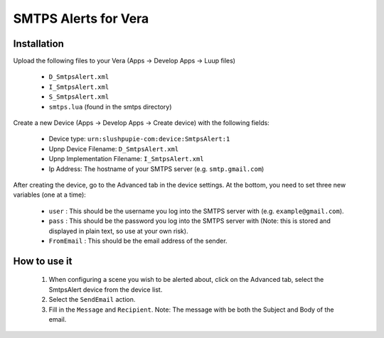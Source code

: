 
SMTPS Alerts for Vera
=====================


Installation
------------

Upload the following files to your Vera (Apps -> Develop Apps -> Luup files)

  * ``D_SmtpsAlert.xml``
  * ``I_SmtpsAlert.xml``
  * ``S_SmtpsAlert.xml``
  * ``smtps.lua`` (found in the smtps directory)

Create a new Device (Apps -> Develop Apps -> Create device) with the following fields:

  * Device type: ``urn:slushpupie-com:device:SmtpsAlert:1``
  * Upnp Device Filename: ``D_SmtpsAlert.xml``
  * Upnp Implementation Filename: ``I_SmtpsAlert.xml``
  * Ip Address:  The hostname of your SMTPS server (e.g. ``smtp.gmail.com``)
  

After creating the device, go to the Advanced tab in the device settings. At the bottom, you need to set three new variables (one at a time):

  * ``user`` : This should be the username you log into the SMTPS server with (e.g.  ``example@gmail.com``).
  * ``pass`` : This should be the password you log into the SMTPS server with (Note: this is stored and displayed in plain text, so use at your own risk).
  * ``FromEmail`` : This should be the email address of the sender.

How to use it
-------------

 1. When configuring a scene you wish to be alerted about, click on the Advanced tab, select the SmtpsAlert device from the device list. 
 2. Select the ``SendEmail`` action.
 3. Fill in the ``Message`` and ``Recipient``.  Note: The message with be both the Subject and Body of the email.

